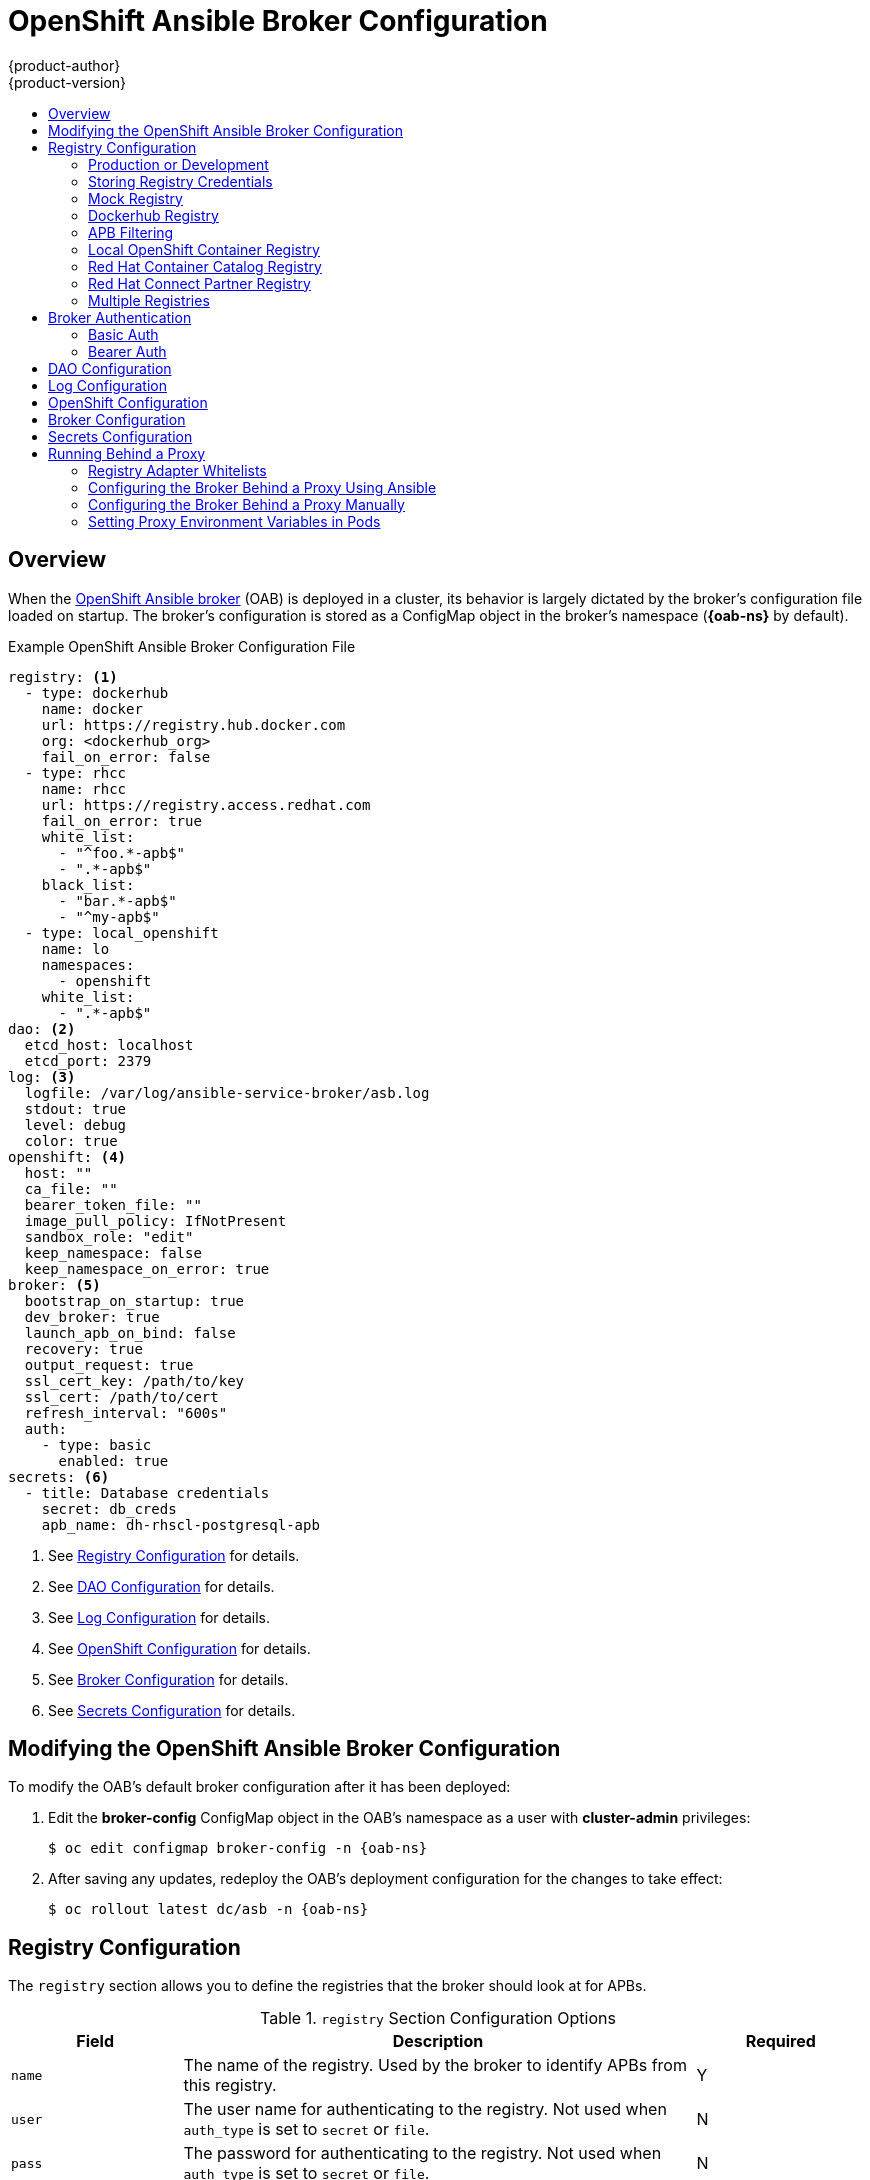 [[install-config-oab-config]]
= OpenShift Ansible Broker Configuration
{product-author}
{product-version}
:icons: font
:experimental:
:toc: macro
:toc-title:
:prewrap!:
ifdef::openshift-enterprise[]
:oab-ns: openshift-ansible-service-broker
endif::[]
ifdef::openshift-origin[]
:oab-ns: ansible-service-broker
endif::[]

toc::[]

== Overview

When the
xref:../architecture/service_catalog/ansible_service_broker.adoc#arch-ansible-service-broker[OpenShift
Ansible broker] (OAB) is deployed in a cluster, its behavior is largely dictated
by the broker's configuration file loaded on startup. The broker's configuration
is stored as a ConfigMap object in the broker's namespace
(*{oab-ns}* by default).

.Example OpenShift Ansible Broker Configuration File
[source,yaml]
----
registry: <1>
  - type: dockerhub
    name: docker
    url: https://registry.hub.docker.com
    org: <dockerhub_org>
    fail_on_error: false
  - type: rhcc
    name: rhcc
    url: https://registry.access.redhat.com
    fail_on_error: true
    white_list:
      - "^foo.*-apb$"
      - ".*-apb$"
    black_list:
      - "bar.*-apb$"
      - "^my-apb$"
  - type: local_openshift
    name: lo
    namespaces:
      - openshift
    white_list:
      - ".*-apb$"
dao: <2>
  etcd_host: localhost
  etcd_port: 2379
log: <3>
  logfile: /var/log/ansible-service-broker/asb.log
  stdout: true
  level: debug
  color: true
openshift: <4>
  host: ""
  ca_file: ""
  bearer_token_file: ""
  image_pull_policy: IfNotPresent
  sandbox_role: "edit"
  keep_namespace: false
  keep_namespace_on_error: true
broker: <5>
  bootstrap_on_startup: true
  dev_broker: true
  launch_apb_on_bind: false
  recovery: true
  output_request: true
  ssl_cert_key: /path/to/key
  ssl_cert: /path/to/cert
  refresh_interval: "600s"
  auth:
    - type: basic
      enabled: true
secrets: <6>
  - title: Database credentials
    secret: db_creds
    apb_name: dh-rhscl-postgresql-apb
----
<1> See xref:oab-config-registry[Registry Configuration] for details.
<2> See xref:oab-config-dao[DAO Configuration] for details.
<3> See xref:oab-config-log[Log Configuration] for details.
<4> See xref:oab-config-openshift[OpenShift Configuration] for details.
<5> See xref:oab-config-broker[Broker Configuration] for details.
<6> See xref:oab-config-secrets[Secrets Configuration] for details.

[[install-config-oab-modifying]]
== Modifying the OpenShift Ansible Broker Configuration

To modify the OAB's default broker configuration after it has been deployed:

. Edit the *broker-config* ConfigMap object in the OAB's namespace as a user
with *cluster-admin* privileges:
+
[subs=attributes+]
----
$ oc edit configmap broker-config -n {oab-ns}
----

. After saving any updates, redeploy the OAB's deployment configuration for the
changes to take effect:
+
[subs=attributes+]
----
$ oc rollout latest dc/asb -n {oab-ns}
----

[[oab-config-registry]]
== Registry Configuration

The `registry` section allows you to define the registries that the broker should look at
for APBs.

.`registry` Section Configuration Options
[options="header",cols="1,3,1"]
|===

|Field |Description |Required

|`name`
|The name of the registry. Used by the broker to identify APBs from this registry.
|Y

|`user`
|The user name for authenticating to the registry. Not used when `auth_type` is
set to `secret` or `file`.
|N

|`pass`
|The password for authenticating to the registry. Not used when `auth_type` is
set to `secret` or `file`.
|N

|`auth_type`
|How the broker should read the registry credentials if they are not defined in
the broker configuration via `user` and `pass`. Can be `secret` (uses a secret
in the broker namespace) or `file` (uses a mounted file).
|N

|`auth_name`
|Name of the secret or file storing the registry credentials that should be read.
Used when `auth_type` is set to `secret`.
|N, only required when `auth_type` is set to `secret` or `file`.


|`org`
|The namespace or organization that the image is contained in.
|N

|`type`
|The type of registry. Available adapters are `mock`, `rhcc`, `openshift`,
`dockerhub`, and `local_openshift`.
|Y

|`namespaces`
|The list of namespaces to configure the `local_openshift` registry type with. By default, a user should use `openshift`.
|N

|`url`
|The URL that is used to retrieve image information. Used extensively for RHCC while the `dockerhub` type uses hard-coded URLs.
|N

|`fail_on_error`
|Should this registry fail, the bootstrap request if it fails. Will stop the execution of other registries loading.
|N

|`white_list`
|The list of regular expressions used to define which image names should be allowed through. Must have a white list to allow APBs to be added to the catalog. The most permissive regular expression that you can use is `.*-apb$` if you would want to retrieve all APBs in a registry. See xref:oab-config-apb-filtering[APB Filtering] for more details.
|N

|`black_list`
|The list of regular expressions used to define which images names should never be allowed through. See xref:oab-config-apb-filtering[APB Filtering] for more details.
|N

|`images`
|The list of images to be used with an OpenShift Container Registry.
|N
|===

[[oab-config-registry-prod-dev]]
=== Production or Development

A _production_ broker configuration is designed to be pointed at a trusted
container distribution registry, such as the Red Hat Container Catalog (RHCC):

[source,yaml]
----
registry:
  - name: rhcc
    type: rhcc
    url: https://registry.access.redhat.com
    tag: v3.10
    white_list:
      - ".*-apb$"
  - type: local_openshift
    name: localregistry
    namespaces:
      - openshift
    white_list: []
----

However, a _development_ broker configuration is primarily used by developers
working on the broker. To enable developer settings, set the registry name to
`dev` and the `dev_broker` field in the `broker` section to `true`:

[source,yaml]
----
registry:
  name: dev
----

[source,yaml]
----
broker:
  dev_broker: true
----

[[oab-config-registry-storing-creds]]
=== Storing Registry Credentials

The broker configuration determines how the broker should read any registry
credentials. They can be read from the `user` and `pass` values in the
`registry` section, for example:

[source,yaml]
----
registry:
  - name: isv
    type: openshift
    url: https://registry.connect.redhat.com
    user: <user>
    pass: <password>
----

If you want to ensure these credentials are not publicly accessible, the
`auth_type` field in the `registry` section can be set to the `secret` or `file`
type. The `secret` type configures a registry to use a secret from the broker's
namespace, while the `file` type configures a registry to use a secret that has
been mounted as a volume.

To use the `secret` or `file` type:

. The associated secret should have the values `username` and `password` defined.
When using a secret, you must ensure that the `{oab-ns}`
namespace exists, as this is where the secret will be read from.
+
For example, create a *_reg-creds.yaml_* file:
+
----
$ cat reg-creds.yaml
---
username: <user_name>
password: <password>
----

. Create a secret from this file in the `{oab-ns}`
namespace:
+
[subs=attributes+]
----
$ oc create secret generic \
    registry-credentials-secret \
    --from-file reg-creds.yaml \
    -n {oab-ns}
----

. Choose whether you want to use the `secret` or `file` type:
+
--
- To use the `secret` type:

.. In the broker configuration, set `auth_type` to
`secret` and `auth_name` to the name of the secret:
+
[source,yaml]
----
registry:
  - name: isv
    type: openshift
    url: https://registry.connect.redhat.com
    auth_type: secret
    auth_name: registry-credentials-secret
----

.. Set the namespace where the secret is located:
+
[subs=attributes+]
[source,yaml]
----
openshift:
  namespace: {oab-ns}
----

- To use the `file` type:

.. Edit the `asb` deployment configuration to mount your file into
*_/tmp/registry-credentials/reg-creds.yaml_*:
+
[subs=attributes+]
----
$ oc edit dc/asb -n {oab-ns}
----
+
In the `containers.volumeMounts` section, add:
+
[source,yaml]
----
volumeMounts:
  - mountPath: /tmp/registry-credentials
    name: reg-auth
----
+
In the `volumes` section, add:
+
[source,yaml]
----
    volumes:
      - name: reg-auth
        secret:
          defaultMode: 420
          secretName: registry-credentials-secret
----

.. In the broker configuration, set `auth_type` to `file` and `auth_type` to the
location of the file:
+
[source,yaml]
----
registry:
  - name: isv
    type: openshift
    url: https://registry.connect.redhat.com
    auth_type: file
    auth_name: /tmp/registry-credentials/reg-creds.yaml
----
--

[[oab-config-registry-mock]]
=== Mock Registry

A mock registry is useful for reading local APB specs. Instead of going out to a
registry to search for image specs, this uses a list of local specs. Set the
name of the registry to `mock` to use the mock registry.

[source,yaml]
----
registry:
  - name: mock
    type: mock
----

[[oab-config-registry-dockerhub]]
=== Dockerhub Registry

The `dockerhub` type allows you to load APBs from a specific organization in
the DockerHub. For example, the
link:https://hub.docker.com/u/ansibleplaybookbundle/[*ansibleplaybookbundle*]
organization.

[source,yaml]
----
registry:
  - name: dockerhub
    type: dockerhub
    org: ansibleplaybookbundle
    user: <user>
    pass: <password>
    white_list:
      - ".*-apb$"
----

[[oab-config-apb-filtering]]
=== APB Filtering

APBs can be filtered out by their image name using a combination of the
`white_list` or `black_list` parameters, set on a registry basis inside the
broker's configuration.

Both are optional lists of regular expressions that will be run over the total
set of discovered APBs for a given registry to determine matches.

.APB Filter Behavior
[options="header"]
|===

|Present |Allowed |Blocked

|Only whitelist
|Matches a regex in list.
|Any APB that does not match.

|Only blacklist
|All APBs that do not match.
|APBs that match a regex in list.

|Both present
|Matches regex in whitelist but not in blacklist.
|APBs that match a regex in blacklist.

|None
|No APBs from the registry.
|All APBs from that registry.
|===

For example:

.Whitelist Only
[source,yaml]
----
white_list:
  - "foo.*-apb$"
  - "^my-apb$"
----

Anything matching on `foo.*-apb$` and only `my-apb` will
be allowed through in this case. All other APBs will be rejected.

.Blacklist Only
[source,yaml]
----
black_list:
  - "bar.*-apb$"
  - "^foobar-apb$"
----

Anything matching on `bar.*-apb$` and only `foobar-apb` will be blocked in this
case. All other APBs will be allowed through.

.Whitelist and Blacklist
[source,yaml]
----
white_list:
  - "foo.*-apb$"
  - "^my-apb$"
black_list:
  - "^foo-rootkit-apb$"
----

Here, `foo-rootkit-apb` is specifically blocked by the blacklist despite its
match in the whitelist because the whitelist match is overridden.

Otherwise, only those matching on `foo.*-apb$` and `my-apb` will be allowed
through.

.Example Broker Configuration `registry` Section:
[source,yaml]
----
registry:
  - type: dockerhub
    name: dockerhub
    url: https://registry.hub.docker.com
    user: <user>
    pass: <password>
    org: <org>
    white_list:
      - "foo.*-apb$"
      - "^my-apb$"
    black_list:
      - "bar.*-apb$"
      - "^foobar-apb$"
----

[[oab-config-registry-local]]
=== Local OpenShift Container Registry

Using the `local_openshift` type will allow you to load APBs from the
OpenShift Container Registry that is internal to the {product-title} cluster.
You can configure the namespaces in which you want to look for published APBs.

[source,yaml]
----
registry:
  - type: local_openshift
    name: lo
    namespaces:
      - openshift
    white_list:
      - ".*-apb$"
----

[[oab-config-registry-rhcc]]
=== Red Hat Container Catalog Registry

Using the `rhcc` type will allow you to load APBs that are published to the
link:https://access.redhat.com/containers[Red Hat Container Catalog] (RHCC)
registry.

[source,yaml]
----
registry:
  - name: rhcc
    type: rhcc
    url: https://registry.access.redhat.com
    white_list:
      - ".*-apb$"
----

[[oab-config-partner-registry]]
=== Red Hat Connect Partner Registry

Third-party images in the Red Hat Container Catalog are served from the Red Hat
Connect Partner Registry at link:https://registry.connect.redhat.com[]. The
`partner_rhcc` type allows the broker to be bootstrapped from the Partner
Registry to retrieve a list of APBs and load their specs. The Partner Registry
requires authentication for pulling images with a valid Red Hat Customer Portal
user name and password.

[source,yaml]
----
registry:
  - name: partner_reg
    type: partner_rhcc
    url:  https://registry.connect.redhat.com
    user: <registry_user>
    pass: <registry_password>
    white_list:
      - ".*-apb$"
----

Because the Partner Registry requires authentication, the following manual step
is also required to configure the broker to use the Partner Registry URL:

. Run the following command on all nodes of a {product-title} cluster:
+
----
# docker --config=/var/lib/origin/.docker \
    login -u <registry_user> -p <registry_password> \
    registry.connect.redhat.com
----

[[oab-configmultiple-registries]]
=== Multiple Registries

You can use more than one registry to separate APBs into logical organizations
and be able to manage them from the same broker. The registries must have a
unique, non-empty name. If there is no unique name, the service broker will fail
to start with an error message alerting you to the problem.

[source,yaml]
----
registry:
  - name: dockerhub
    type: dockerhub
    org: ansibleplaybookbundle
    user: <user>
    pass: <password>
    white_list:
      - ".*-apb$"
  - name: rhcc
    type: rhcc
    url: <rhcc_url>
    white_list:
      - ".*-apb$"
----

[[oab-config-auth]]
== Broker Authentication

The broker supports authentication, meaning when connecting to the broker, the
caller must supply the Basic Auth or Bearer Auth credentials for each request.
Using `curl`, it is as simple as supplying:

----
-u <user_name>:<password>
----

or

----
-h "Authorization: bearer <token>
----

to the command. The service catalog must be configured with a secret containing
the user name and password combinations or the bearer token.

[[oab-config-basic-auth]]
=== Basic Auth

To enable Basic Auth usage, set the following in the broker configuration:

[source,yaml]
----
broker:
   ...
   auth:
     - type: basic <1>
       enabled: true <2>
----
<1> The `type` field specifies the type of authentication to use.
<2> The `enabled` field allows you to disable a particular authentication type. This
keeps you from having to delete the entire section of `auth` just to disable it.

[[oab-config-basic-auth-deployment-template-secrets]]
==== Deployment Template and Secrets

Typically the broker is configured using a
xref:../dev_guide/configmaps.adoc#dev-guide-configmaps[ConfigMap] in a
deployment template. You supply the authentication configuration the same way as
in the file configuration.

The following is an example of the link:https://github.com/openshift/ansible-service-broker/blob/master/templates/deploy-ansible-service-broker.template.yaml#L220-L222[deployment template]:

[source,yaml]
----
auth:
  - type: basic
    enabled: ${ENABLE_BASIC_AUTH}
----

Another part to Basic Auth is the user name and password used to authenticate
against the broker. While the Basic Auth implementation can be backed by
different back-end services, the currently supported one is backed by a _secret_.
The secret must be injected into the pod via a volume mount at the
*_/var/run/asb_auth_* location. This is from where the broker will read the user
name and password.

In the
link:https://github.com/openshift/ansible-service-broker/blob/61a7fc80e40a7d7ddd836a2216394185094b1b0b/templates/deploy-ansible-service-broker.template.yaml#L168-L175[deployment template],
a secret must be specified. For example:

[subs=attributes+]
[source,yaml]
----
- apiVersion: v1
  kind: Secret
  metadata:
    name: asb-auth-secret
    namespace: {oab-ns}
  data:
    username: ${BROKER_USER}
    password: ${BROKER_PASS}
----

The secret must contain a user name and password. The values must be base64
encoded. The easiest way to generate the values for those entries is to use the
`echo` and `base64` commands:

[source,bash]
----
$ echo -n admin | base64 <1>
YWRtaW4=
----
<1> The `-n` option is very important.

This secret must now be injected to the pod via a volume mount. This is
configured in the deployment template as well:

[source,yaml]
----
spec:
  serviceAccount: asb
  containers:
  - image: ${BROKER_IMAGE}
    name: asb
    imagePullPolicy: IfNotPresent
    volumeMounts:
      ...
      - name: asb-auth-volume
        mountPath: /var/run/asb-auth
----

Then, in the `volumes` section, mount the secret:

[source,yaml]
----
volumes:
  ...
  - name: asb-auth-volume
    secret:
      secretName: asb-auth-secret
----

The above will have created a volume mount located at *_/var/run/asb-auth_*.
This volume will have two files: a user name and password written by the
*asb-auth-secret* secret.

[[oab-config-basic-auth-service-catalog-broker-communication]]
==== Configuring Service Catalog and Broker Communication

Now that the broker is configured to use Basic Auth, you must tell the service
catalog how to communicate with the broker. This is accomplished by the
`authInfo` section of the broker resource.

The following is an example of creating a `broker` resource in the service
catalog. The `spec` tells the service catalog what URL the broker is listening
at. The `authInfo` tells it what secret to read to get the authentication
information.

[subs=attributes+]
[source,yaml]
----
apiVersion: servicecatalog.k8s.io/v1alpha1
kind: Broker
metadata:
  name: ansible-service-broker
spec:
  url: https://asb-1338-{oab-ns}.172.17.0.1.nip.io
  authInfo:
    basicAuthSecret:
      namespace: {oab-ns}
      name: asb-auth-secret
----

Starting with v0.0.17 of the service catalog, the broker resource configuration
changes:

[subs=attributes+]
[source,yaml]
----
apiVersion: servicecatalog.k8s.io/v1alpha1
kind: ServiceBroker
metadata:
  name: ansible-service-broker
spec:
  url: https://asb-1338-{oab-ns}.172.17.0.1.nip.io
  authInfo:
    basic:
      secretRef:
        namespace: {oab-ns}
        name: asb-auth-secret
----

[[oab-config-bearer-auth]]
=== Bearer Auth

By default, if no authentication is specified the broker will use bearer token
authentication (Bearer Auth). Bearer Auth uses delegated authentication from the
link:https://github.com/kubernetes/apiserver[Kubernetes *apiserver*] library.

[NOTE]
====
Bearer Auth is only available starting in {product-title} 3.7.
====

The configuration grants access, through
link:https://kubernetes.io/docs/admin/authorization/rbac/[Kubernetes RBAC] roles
and role bindings, to the URL prefix. The broker has added a configuration
option `cluster_url` to specify the `url_prefix`. This value defaults to
`{oab-ns}`.

.Example Cluster Role
[source,yaml]
----
- apiVersion: authorization.k8s.io/v1
  kind: ClusterRole
  metadata:
    name: access-asb-role
  rules:
  - nonResourceURLs: ["/ansible-service-broker", "/ansible-service-broker/*"]
    verbs: ["get", "post", "put", "patch", "delete"]
----

[[oab-config-bearer-auth-deployment-secrets]]
==== Deployment Template and Secrets

The following is an example of creating a secret that the service catalog can
use. This example assumes that the role, *access-asb-role*, has been created
already. From the
link:https://github.com/openshift/ansible-service-broker/blob/61a7fc80e40a7d7ddd836a2216394185094b1b0b/templates/deploy-ansible-service-broker.template.yaml#L224-L248[deployment template]:

[subs=attributes+]
[source,yaml]
----
- apiVersion: v1
  kind: ServiceAccount
  metadata:
    name: ansibleservicebroker-client
    namespace: {oab-ns}

- apiVersion: authorization.openshift.io/v1
  kind: ClusterRoleBinding
  metadata:
    name: ansibleservicebroker-client
  subjects:
  - kind: ServiceAccount
    name: ansibleservicebroker-client
    namespace: {oab-ns}
  roleRef:
    kind: ClusterRole
    name: access-asb-role

- apiVersion: v1
  kind: Secret
  metadata:
    name: ansibleservicebroker-client
    annotations:
      kubernetes.io/service-account.name: ansibleservicebroker-client
  type: kubernetes.io/service-account-token
----

The above example creates a service account, granting access to
*access-asb-role* and
link:https://kubernetes.io/docs/admin/service-accounts-admin/[creating a secret]
for that service accounts token.

[[oab-config-bearer-auth-service-catalog-broker-communication]]
==== Configuring Service Catalog and Broker Communication

Now that the broker is configured to use Bearer Auth tokens, you must tell the
service catalog how to communicate with the broker. This is accomplished by the
`authInfo` section of the `broker` resource.

The following is an example of creating a `broker` resource in the service
catalog. The `spec` tells the service catalog what URL the broker is listening
at. The `authInfo` tells it what secret to read to get the authentication
information.

[subs=attributes+]
[source,yaml]
----
apiVersion: servicecatalog.k8s.io/v1alpha1
kind: ServiceBroker
metadata:
  name: ansible-service-broker
spec:
  url: https://asb.{oab-ns}.svc:1338${BROKER_URL_PREFIX}/
  authInfo:
    bearer:
      secretRef:
        kind: Secret
        namespace: {oab-ns}
        name: ansibleservicebroker-client
----

[[oab-config-dao]]
== DAO Configuration

[options="header",cols="1,3,1"]
|===

|Field |Description |Required

|`etcd_host`
|The URL of the etcd host.
|Y

|`etcd_port`
|The port to use when communicating with `etcd_host`.
|Y
|===

[[oab-config-log]]
== Log Configuration

[options="header",cols="1,3,1"]
|===

|Field |Description |Required

|`logfile`
|Where to write the broker's logs.
|Y

|`stdout`
|Write logs to stdout.
|Y

|`level`
|Level of the log output.
|Y

|`color`
|Color the logs.
|Y
|===

[[oab-config-openshift]]
== OpenShift Configuration

[options="header",cols="1,3,1"]
|===

|Field |Description |Required

|`host`
|{product-title} host.
|N

|`ca_file`
|Location of the certificate authority file.
|N

|`bearer_token_file`
|Location of bearer token to be used.
|N

|`image_pull_policy`
|When to pull the image.
|Y

|`namespace`
|The namespace that the broker has been deployed to. Important for things like
passing parameter values via secret.
|Y

|`sandbox_role`
|Role to give to an APB sandbox environment.
|Y

|`keep_namespace`
|Always keep namespace after an APB execution.
|N

|`keep_namespace_on_error`
|Keep namespace after an APB execution has an error.
|N
|===

[[oab-config-broker]]
== Broker Configuration

The `broker` section tells the broker what functionality should be enabled and
disabled. It will also tell the broker where to find files on disk that will
enable the full functionality.

[options="header",cols="1,3,1,1"]
|===

|Field |Description |Default Value |Required

|`dev_broker`
|Allow development routes to be accessible.
|`false`
|N

|`launch_apb_on_bind`
|Allow bind to be a no-op.
|`false`
|N

|`bootstrap_on_startup`
|Allow the broker attempt to bootstrap itself on start up. Will retrieve the APBs from configured registries.
|`false`
|N

|`recovery`
|Allow the broker to attempt to recover itself by dealing with pending jobs noted in etcd.
|`false`
|N

|`output_request`
|Allow the broker to output the requests to the log file as they come in for easier debugging.
|`false`
|N

|`ssl_cert_key`
|Tells the broker where to find the TLS key file. If not set, the API server will
attempt to create one.
|`""`
|N

|`ssl_cert`
|Tells the broker where to find the TLS *_.crt_* file. If not set, the API server
will attempt to create one.
|`""`
|N

|`refresh_interval`
|The interval to query registries for new image specs.
|`"600s"`
|N

|`auto_escalate`
|Allows the broker to escalate the permissions of a user while running the APB.
|`false`
|N

|`cluster_url`
|Sets the prefix for the URL that the broker is expecting.
|`{oab-ns}`
|N
|===

[NOTE]
====
Async bind and unbind is an experimental feature and is not supported or enabled
by default. With the absence of async bind, setting `launch_apb_on_bind` to
`true` can cause the bind action to timeout and will span a retry. The broker
will handle this with "409 Conflicts" because it is the same bind request with
different parameters.
====

[[oab-config-secrets]]
== Secrets Configuration

The `secrets` section creates associations between secrets in the broker's
namespace and APBs the broker runs. The broker uses these rules to mount secrets
into running APBs, allowing the user to use secrets to pass parameters without
exposing them to the catalog or users.

The section is a list where each entry has the following structure:

[options="header",cols="1,3,1"]
|===

|Field |Description |Required

|`title`
|The title of the rule. This is just for display and output purposes.
|Y

|`apb_name`
|The name of the APB to associate with the specified secret. This is the fully
qualified name (`<registry_name>-<image_name>`).
|Y

|`secret`
|The name of the secret to pull parameters from.
|Y
|===

You can download and use the
link:https://github.com/openshift/ansible-service-broker/blob/master/scripts/create_broker_secret.py[*_create_broker_secret.py_*]
file to create and format this configuration section.

[source,yaml]
----
secrets:
- title: Database credentials
  secret: db_creds
  apb_name: dh-rhscl-postgresql-apb
----

[[configuring-oab-proxy]]
== Running Behind a Proxy

When running the OAB inside of a proxied {product-title} cluster, it is
important to understand its core concepts and consider them within the context
of a proxy used for external network access.

As an overview, the broker itself runs as a pod within the cluster. It has a
requirement for external network access depending on how its registries have
been configured.

[[configuring-oab-proxy-adapter-whitelists]]
=== Registry Adapter Whitelists

The broker's configured registry adapters must be able to communicate with their
external registries in order to bootstrap successfully and load remote APB
manifests. These requests can be made via the proxy, however, the proxy must
ensure that the required remote hosts are accessible.

Example required whitelisted hosts:

[options="header"]
|===
|Registry Adapter Type |Whitelisted Hosts

|`rhcc`
|`registry.access.redhat.com`, `access.redhat.com`

|`dockerhub`
|`docker.io`
|===

[[configuring-oab-proxy-ansible]]
=== Configuring the Broker Behind a Proxy Using Ansible

If during initial installation you configure your {product-title} cluster to run
behind a proxy (see
xref:../install/configuring_inventory_file.adoc#advanced-install-configuring-global-proxy[Configuring Global Proxy Options]), when the OAB is deployed it will:

- inherit those cluster-wide proxy settings automatically and
- generate the required `NO_PROXY` list, including the `cidr` fields  and `serviceNetworkCIDR`,

and no further configuration is needed.

[[configuring-oab-proxy-manually]]
=== Configuring the Broker Behind a Proxy Manually

If your cluster's global proxy options were not configured during initial
installation or prior to the broker being deployed, or if you have modified the
global proxy settings, you must manually configure the broker for external
access via proxy:

. Before attempting to run the OAB behind a proxy, review
xref:../install_config/http_proxies.adoc#install-config-http-proxies[Working
with HTTP Proxies] and ensure your cluster is configured accordingly to run
behind a proxy.
+
In particular, the cluster must be configured to _not_ proxy internal cluster
requests. This is typically configured with a `NO_PROXY` setting of:
+
----
.cluster.local,.svc,<serviceNetworkCIDR_value>,<master_IP>,<master_domain>,.default
----
+
in addition to any other desired `NO_PROXY` settings. See
xref:../install_config/http_proxies.adoc#configuring-no-proxy[Configuring
NO_PROXY] for more details.
+
[NOTE]
====
Brokers deploying unversioned, or v1 APBs _must_ also add `172.30.0.1` to their
`NO_PROXY` list. APBs prior to v2 extracted their credentials from running APB
pods via an `exec` HTTP request, rather than a secret exchange. Unless you are
running a broker with experimental proxy support in a cluster prior to
{product-title} 3.9, you probably do not have to worry about this.
====

. Edit the broker's `DeploymentConfig` as a user with *cluster-admin* privileges:
+
[subs=attributes+]
----
$ oc edit dc/asb -n {oab-ns}
----

. Set the following environment variables:
+
--
- `HTTP_PROXY`
- `HTTPS_PROXY`
- `NO_PROXY`
--
+
[NOTE]
====
See
xref:../install_config/http_proxies.adoc#setting-environment-variables-in-pods[Setting Proxy Environment Variables in Pods] for more information.
====

. After saving any updates, redeploy the OAB's deployment configuration for the
changes to take effect:
+
[subs=attributes+]
----
$ oc rollout latest dc/asb -n {oab-ns}
----

[[configuring-oab-proxy-pods]]
=== Setting Proxy Environment Variables in Pods

It is common that APB pods themselves may require external access via proxy as
well. If the broker recognizes it has a proxy configuration, it will
transparently apply these environment variables to the APB pods that it spawns.
As long as the modules used within the APB respect proxy configuration via
environment variable, the APB will also use these settings to perform its work.

Finally, it is possible the services spawned by the APB may also require
external network access via proxy. The APB _must_ be authored to set these
environment variables explicitly if recognizes them in its own execution
environment, or the cluster operator must manually modify the required services
to inject them into their environments.
